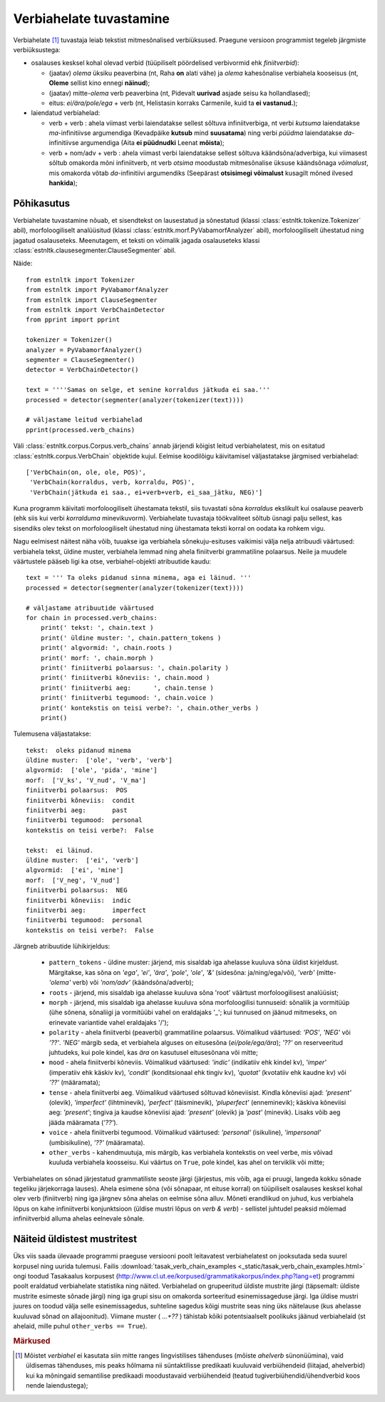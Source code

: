 ==========================
Verbiahelate tuvastamine
==========================

Verbiahelate [#]_ tuvastaja leiab tekstist mitmesõnalised verbiüksused. Praegune versioon programmist tegeleb järgmiste verbiüksustega:

* osalauses kesksel kohal olevad verbid (tüüpiliselt pöördelised verbivormid ehk *finiitverbid*):

  * (jaatav) *olema* üksiku peaverbina (nt, Raha **on** alati vähe) ja *olema* kahesõnalise verbiahela kooseisus (nt, **Oleme** sellist kino ennegi **näinud**);
  * (jaatav) mitte-*olema* verb peaverbina (nt, Pidevalt **uurivad** asjade seisu ka hollandlased);
  * eitus: *ei/ära/pole/ega* + verb (nt, Helistasin korraks Carmenile, kuid ta **ei vastanud.**);

* laiendatud verbiahelad:

  * verb + verb : ahela viimast verbi laiendatakse sellest sõltuva infiniitverbiga, nt verbi *kutsuma* laiendatakse *ma*-infinitiivse argumendiga (Kevadpäike **kutsub** mind **suusatama**) ning verbi *püüdma* laiendatakse *da*-infinitiivse argumendiga (Aita **ei püüdnudki** Leenat **mõista**);
  * verb + nom/adv + verb : ahela viimast verbi laiendatakse sellest sõltuva käändsõna/adverbiga, kui viimasest sõltub omakorda mõni infiniitverb, nt verb *otsima* moodustab mitmesõnalise üksuse käändsõnaga *võimalust*, mis omakorda võtab *da*-infinitiivi argumendiks (Seepärast **otsisimegi võimalust** kusagilt mõned ilvesed **hankida**);

Põhikasutus
------------

Verbiahelate tuvastamine nõuab, et sisendtekst on lausestatud ja sõnestatud (klassi :class:`estnltk.tokenize.Tokenizer` abil), morfoloogiliselt analüüsitud (klassi :class:`estnltk.morf.PyVabamorfAnalyzer` abil), morfoloogiliselt ühestatud ning jagatud osalauseteks.
Meenutagem, et teksti on võimalik jagada osalauseteks klassi :class:`estnltk.clausesegmenter.ClauseSegmenter` abil.

Näide::

    from estnltk import Tokenizer
    from estnltk import PyVabamorfAnalyzer
    from estnltk import ClauseSegmenter
    from estnltk import VerbChainDetector
    from pprint import pprint

    tokenizer = Tokenizer()
    analyzer = PyVabamorfAnalyzer()
    segmenter = ClauseSegmenter()
    detector = VerbChainDetector()

    text = ''''Samas on selge, et senine korraldus jätkuda ei saa.'''
    processed = detector(segmenter(analyzer(tokenizer(text))))

    # väljastame leitud verbiahelad
    pprint(processed.verb_chains)

Väli :class:`estnltk.corpus.Corpus.verb_chains` annab järjendi kõigist leitud verbiahelatest, mis on esitatud   :class:`estnltk.corpus.VerbChain` objektide kujul.
Eelmise koodilõigu käivitamisel väljastatakse järgmised verbiahelad::

    ['VerbChain(on, ole, ole, POS)',
     'VerbChain(korraldus, verb, korraldu, POS)',
     'VerbChain(jätkuda ei saa., ei+verb+verb, ei_saa_jätku, NEG)']

Kuna programm käivitati morfoloogiliselt ühestamata tekstil, siis tuvastati sõna *korraldus* ekslikult kui osalause peaverb (ehk siis kui verbi *korralduma* minevikuvorm).
Verbiahelate tuvastaja töökvaliteet sõltub üsnagi palju sellest, kas sisendiks olev tekst on morfoloogiliselt ühestatud ning ühestamata teksti korral on oodata ka rohkem vigu.

Nagu eelmisest näitest näha võib, tuuakse iga verbiahela sõnekuju-esituses vaikimisi välja nelja atribuudi väärtused: verbiahela tekst, üldine muster, verbiahela lemmad ning ahela finiitverbi grammatiline polaarsus.
Neile ja muudele väärtustele pääseb ligi ka otse, verbiahel-objekti atribuutide kaudu::

    text = ''' Ta oleks pidanud sinna minema, aga ei läinud. '''
    processed = detector(segmenter(analyzer(tokenizer(text))))

    # väljastame atribuutide väärtused
    for chain in processed.verb_chains:
        print(' tekst: ', chain.text )
        print(' üldine muster: ', chain.pattern_tokens )
        print(' algvormid: ', chain.roots )
        print(' morf: ', chain.morph )
        print(' finiitverbi polaarsus: ', chain.polarity )
        print(' finiitverbi kõneviis: ', chain.mood )
        print(' finiitverbi aeg:      ', chain.tense )
        print(' finiitverbi tegumood: ', chain.voice )
        print(' kontekstis on teisi verbe?: ', chain.other_verbs )
        print()  

Tulemusena väljastatakse::

     tekst:  oleks pidanud minema
     üldine muster:  ['ole', 'verb', 'verb']
     algvormid:  ['ole', 'pida', 'mine']
     morf:  ['V_ks', 'V_nud', 'V_ma']
     finiitverbi polaarsus:  POS
     finiitverbi kõneviis:  condit
     finiitverbi aeg:       past
     finiitverbi tegumood:  personal
     kontekstis on teisi verbe?:  False

     tekst:  ei läinud.
     üldine muster:  ['ei', 'verb']
     algvormid:  ['ei', 'mine']
     morf:  ['V_neg', 'V_nud']
     finiitverbi polaarsus:  NEG
     finiitverbi kõneviis:  indic
     finiitverbi aeg:       imperfect
     finiitverbi tegumood:  personal
     kontekstis on teisi verbe?:  False

Järgneb atribuutide lühikirjeldus:
   
    * ``pattern_tokens`` - üldine muster: järjend, mis sisaldab iga ahelasse kuuluva sõna üldist kirjeldust. Märgitakse, kas sõna on *'ega'*, *'ei'*, *'ära'*, *'pole'*, *'ole'*, *'&'* (sidesõna: ja/ning/ega/või), *'verb'* (mitte-*'olema'* verb) või *'nom/adv'* (käändsõna/adverb); 
    * ``roots`` - järjend, mis sisaldab iga ahelasse kuuluva sõna 'root' väärtust morfoloogilisest analüüsist;
    * ``morph`` - järjend, mis sisaldab iga ahelasse kuuluva sõna morfoloogilisi tunnuseid: sõnaliik ja vormitüüp (ühe sõnena, sõnaliigi ja vormitüübi vahel on eraldajaks '_'; kui tunnused on jäänud mitmeseks, on erinevate variantide vahel eraldajaks '/');
    * ``polarity`` - ahela finiitverbi (peaverbi) grammatiline polaarsus. Võimalikud väärtused: *'POS'*, *'NEG'* või *'??'*. *'NEG'* märgib seda, et verbiahela alguses on eitusesõna (*ei/pole/ega/ära*); *'??'* on reserveeritud juhtudeks, kui pole kindel, kas *ära* on kasutusel eitusesõnana või mitte;
    * ``mood`` - ahela finiitverbi kõneviis. Võimalikud väärtused: *'indic'* (indikatiiv ehk kindel kv), *'imper'* (imperatiiv ehk käskiv kv), *'condit'* (konditsionaal ehk tingiv kv), *'quotat'* (kvotatiiv ehk kaudne kv) või *'??'* (määramata);
    * ``tense`` - ahela finiitverbi aeg. Võimalikud väärtused sõltuvad kõneviisist. Kindla kõneviisi ajad: *'present'* (olevik), *'imperfect'* (lihtminevik), *'perfect'* (täisminevik), *'pluperfect'* (enneminevik); käskiva kõneviisi aeg: *'present'*; tingiva ja kaudse kõneviisi ajad: *'present'* (olevik) ja *'past'* (minevik). Lisaks võib aeg jääda määramata (*'??'*).
    * ``voice`` - ahela finiitverbi tegumood. Võimalikud väärtused: *'personal'* (isikuline), *'impersonal'* (umbisikuline), *'??'* (määramata).
    * ``other_verbs`` - kahendmuutuja, mis märgib, kas verbiahela kontekstis on veel verbe, mis võivad  kuuluda verbiahela koosseisu. Kui väärtus on ``True``, pole kindel, kas ahel on terviklik või mitte;

Verbiahelates on sõnad järjestatud grammatiliste seoste järgi (järjestus, mis võib, aga ei pruugi, langeda kokku sõnade tegeliku järjekorraga lauses). 
Ahela esimene sõna (või sõnapaar, nt eituse korral) on tüüpiliselt osalauses kesksel kohal olev verb (finiitverb) ning iga järgnev sõna ahelas on eelmise sõna alluv.
Mõneti erandlikud on juhud, kus verbiahela lõpus on kahe infiniitverbi konjunktsioon (üldise mustri lõpus on *verb & verb*) - sellistel juhtudel peaksid mõlemad infiniitverbid alluma ahelas eelnevale sõnale.

.. Note that the words in the verb chain are ordered not as they appear in the text, but by the order of the grammatical relations: first words are mostly grammatical (such as auxiliary negation words *ei/ega/ära*) or otherwise abstract (e.g. modal words like *tohtima*, *võima*, aspectual words like *hakkama*), and only the last words carry most of the semantic/concrete meaning.

Näiteid üldistest mustritest
-------------------------------
Üks viis saada ülevaade programmi praeguse versiooni poolt leitavatest verbiahelatest on jooksutada seda suurel korpusel ning uurida tulemusi.
Failis :download:`tasak_verb_chain_examples <_static/tasak_verb_chain_examples.html>` ongi toodud Tasakaalus korpusest (http://www.cl.ut.ee/korpused/grammatikakorpus/index.php?lang=et) programmi poolt eraldatud verbiahelate statistika ning näited.
Verbiahelad on grupeeritud üldiste mustrite järgi (täpsemalt: üldiste mustrite esimeste sõnade järgi) ning iga grupi sisu on omakorda sorteeritud esinemissageduse järgi.
Iga üldise mustri juures on toodud välja selle esinemissagedus, suhteline sagedus kõigi mustrite seas ning üks näitelause (kus ahelasse kuuluvad sõnad on allajoonitud).
Viimane muster ( *...+??* ) tähistab kõiki potentsiaalselt poolikuks jäänud verbiahelaid (st ahelaid, mille puhul ``other_verbs == True``).


.. rubric:: Märkused

.. [#] Mõistet *verbiahel* ei kasutata siin mitte ranges lingvistilises tähenduses (mõiste *ahelverb* sünonüümina), vaid üldisemas tähenduses, mis peaks hõlmama nii süntaktilisse predikaati kuuluvaid verbiühendeid (liitajad, ahelverbid) kui ka mõningaid semantilise predikaadi moodustavaid verbiühendeid (teatud tugiverbiühendid/ühendverbid koos nende laiendustega);